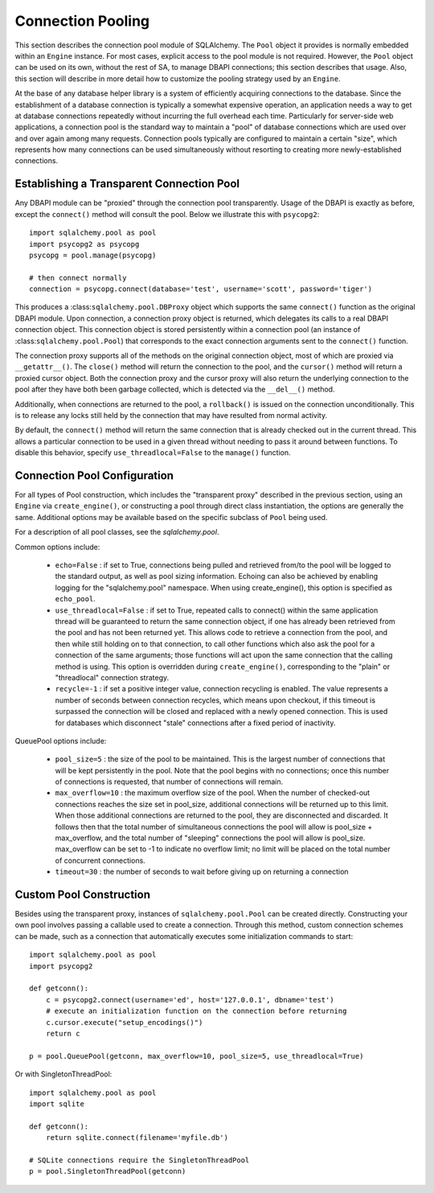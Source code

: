 .. _pooling:

==================
Connection Pooling
==================

This section describes the connection pool module of SQLAlchemy.  The ``Pool`` object it provides is normally embedded within an ``Engine`` instance.  For most cases, explicit access to the pool module is not required.  However, the ``Pool`` object can be used on its own, without the rest of SA, to manage DBAPI connections; this section describes that usage.  Also, this section will describe in more detail how to customize the pooling strategy used by an ``Engine``.

At the base of any database helper library is a system of efficiently acquiring connections to the database.  Since the establishment of a database connection is typically a somewhat expensive operation, an application needs a way to get at database connections repeatedly without incurring the full overhead each time.  Particularly for server-side web applications, a connection pool is the standard way to maintain a "pool" of database connections which are used over and over again among many requests.  Connection pools typically are configured to maintain a certain "size", which represents how many connections can be used simultaneously without resorting to creating more newly-established connections.

Establishing a Transparent Connection Pool 
===========================================


Any DBAPI module can be "proxied" through the connection pool transparently.  Usage of the DBAPI is exactly as before, except the ``connect()`` method will consult the pool.  Below we illustrate this with ``psycopg2``::

    import sqlalchemy.pool as pool
    import psycopg2 as psycopg
    psycopg = pool.manage(psycopg)
    
    # then connect normally
    connection = psycopg.connect(database='test', username='scott', password='tiger')

This produces a :class:``sqlalchemy.pool.DBProxy`` object which supports the same ``connect()`` function as the original DBAPI module.  Upon connection, a connection proxy object is returned, which delegates its calls to a real DBAPI connection object.  This connection object is stored persistently within a connection pool (an instance of :class:``sqlalchemy.pool.Pool``) that corresponds to the exact connection arguments sent to the ``connect()`` function.  

The connection proxy supports all of the methods on the original connection object, most of which are proxied via ``__getattr__()``.  The ``close()`` method will return the connection to the pool, and the ``cursor()`` method will return a proxied cursor object.  Both the connection proxy and the cursor proxy will also return the underlying connection to the pool after they have both been garbage collected, which is detected via the ``__del__()`` method.

Additionally, when connections are returned to the pool, a ``rollback()`` is issued on the connection unconditionally.  This is to release any locks still held by the connection that may have resulted from normal activity.

By default, the ``connect()`` method will return the same connection that is already checked out in the current thread.  This allows a particular connection to be used in a given thread without needing to pass it around between functions.  To disable this behavior, specify ``use_threadlocal=False`` to the ``manage()`` function.

Connection Pool Configuration 
==============================


For all types of Pool construction, which includes the "transparent proxy" described in the previous section, using an ``Engine`` via ``create_engine()``, or constructing a pool through direct class instantiation, the options are generally the same.  Additional options may be available based on the specific subclass of ``Pool`` being used.

For a description of all pool classes, see the `sqlalchemy.pool`.

Common options include:

 * ``echo=False`` : if set to True, connections being pulled and retrieved from/to the pool will be logged to the standard output, as well as pool sizing
   information. Echoing can also be achieved by enabling logging for the "sqlalchemy.pool" namespace. When using create_engine(), this option is
   specified as ``echo_pool``.
 * ``use_threadlocal=False`` : if set to True, repeated calls to connect() within the same application thread will be guaranteed to return the same
   connection object, if one has already been retrieved from the pool and has not been returned yet. This allows code to retrieve a connection from the
   pool, and then while still holding on to that connection, to call other functions which also ask the pool for a connection of the same arguments;
   those functions will act upon the same connection that the calling method is using. This option is overridden during ``create_engine()``,
   corresponding to the "plain" or "threadlocal" connection strategy.
 * ``recycle=-1`` : if set a positive integer value, connection recycling is enabled.  The value represents a number of seconds between connection recycles, which means upon checkout, if this timeout is surpassed the connection will be closed and replaced with a newly opened connection.  This is used for databases which disconnect "stale" connections after a fixed period of inactivity.

QueuePool options include:

 * ``pool_size=5`` : the size of the pool to be maintained. This is the largest number of connections that will be kept persistently in the pool. Note
   that the pool begins with no connections; once this number of connections is requested, that number of connections will remain.
 * ``max_overflow=10`` : the maximum overflow size of the pool. When the number of checked-out connections reaches the size set in pool_size, additional
   connections will be returned up to this limit. When those additional connections are returned to the pool, they are disconnected and discarded. It
   follows then that the total number of simultaneous connections the pool will allow is pool_size + max_overflow, and the total number of "sleeping"
   connections the pool will allow is pool_size. max_overflow can be set to -1 to indicate no overflow limit; no limit will be placed on the total
   number of concurrent connections.
 * ``timeout=30`` : the number of seconds to wait before giving up on returning a connection

Custom Pool Construction 
=========================


Besides using the transparent proxy, instances of ``sqlalchemy.pool.Pool`` can be created directly.  Constructing your own pool involves passing a callable used to create a connection.  Through this method, custom connection schemes can be made, such as a connection that automatically executes some initialization commands to start::

    import sqlalchemy.pool as pool
    import psycopg2
    
    def getconn():
        c = psycopg2.connect(username='ed', host='127.0.0.1', dbname='test')
        # execute an initialization function on the connection before returning
        c.cursor.execute("setup_encodings()")
        return c
        
    p = pool.QueuePool(getconn, max_overflow=10, pool_size=5, use_threadlocal=True)
    
Or with SingletonThreadPool::

    import sqlalchemy.pool as pool
    import sqlite
    
    def getconn():
        return sqlite.connect(filename='myfile.db')
    
    # SQLite connections require the SingletonThreadPool    
    p = pool.SingletonThreadPool(getconn)
